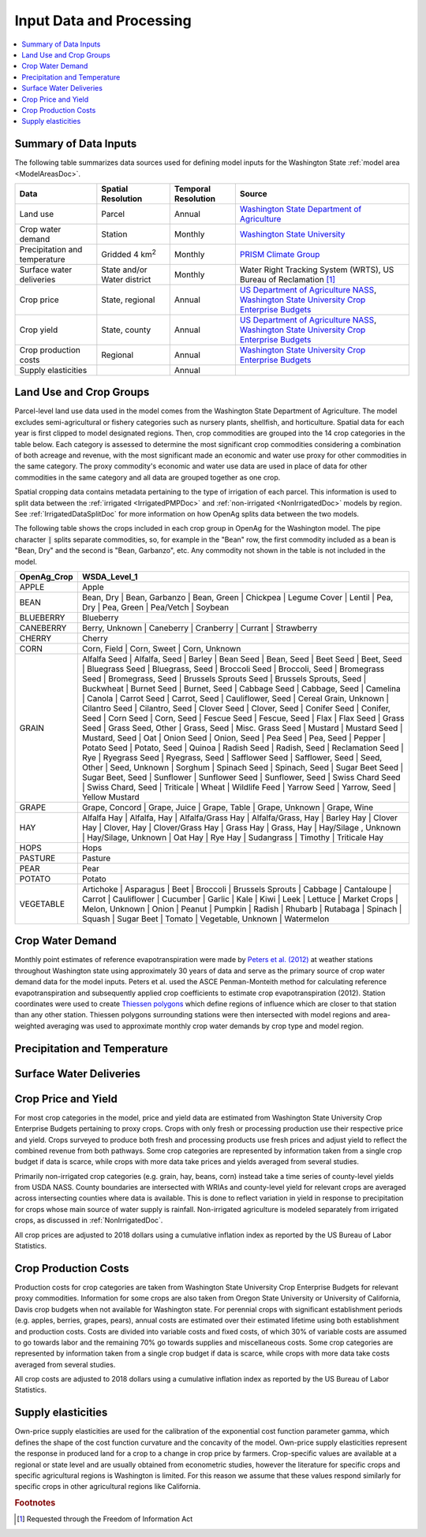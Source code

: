.. _WashingtonModelInputsDoc:

Input Data and Processing
===================================

.. contents::
    :local:

Summary of Data Inputs
--------------------------
The following table summarizes data sources used for defining model inputs for the Washington State :ref:`model area <ModelAreasDoc>`.

.. csv-table::
    :header: "Data", Spatial Resolution, Temporal Resolution, Source

    Land use, Parcel, Annual, `Washington State Department of Agriculture <https://agr.wa.gov/departments/land-and-water/natural-resources/agricultural-land-use>`_
    Crop water demand, Station, Monthly, `Washington State University <http://irrigation.wsu.edu/Content/ET_IWR_For_WA.php>`_
    Precipitation and temperature, Gridded 4 km\ :superscript:`2`, Monthly, `PRISM Climate Group <https://prism.oregonstate.edu/>`_
    Surface water deliveries, State and/or Water district, Monthly, "Water Right Tracking System (WRTS), US Bureau of Reclamation [#usbrnote]_ "
    Crop price, "State, regional", Annual, "`US Department of Agriculture NASS <https://www.nass.usda.gov/Statistics_by_State/Washington/index.php>`_, `Washington State University Crop Enterprise Budgets <http://ses.wsu.edu/enterprise_budgets/>`_"
    Crop yield, "State, county", Annual, "`US Department of Agriculture NASS <https://www.nass.usda.gov/Statistics_by_State/Washington/index.php>`_, `Washington State University Crop Enterprise Budgets <http://ses.wsu.edu/enterprise_budgets/>`_"
    Crop production costs, Regional, Annual, `Washington State University Crop Enterprise Budgets <http://ses.wsu.edu/enterprise_budgets/>`_
    Supply elasticities, , Annual,


Land Use and Crop Groups
---------------------------
Parcel-level land use data used in the model comes from the Washington State Department of Agriculture. The model excludes
semi-agricultural or fishery categories such as nursery plants, shellfish, and horticulture.
Spatial data for each year is first clipped to model designated regions. Then, crop commodities are grouped into the 14 crop
categories in the table below. Each category is assessed to determine the most significant
crop commodities considering a combination of both acreage and revenue, with the most significant made an economic and water
use proxy for other commodities in the same category. The proxy commodity's economic and water use data are used in place
of data for other commodities in the same category and all data are grouped together as one crop.

Spatial cropping data contains metadata pertaining to the type of irrigation of each parcel. This information
is used to split data between the :ref:`irrigated <IrrigatedPMPDoc>` and :ref:`non-irrigated <NonIrrigatedDoc>` models by
region. See :ref:`IrrigatedDataSplitDoc` for more information on how OpenAg splits data between the two models.

The following table shows the crops included in each crop group in OpenAg for the Washington model.
The pipe character :code:`|` splits separate commodities, so, for example in the "Bean" row, the first
commodity included as a bean is "Bean, Dry" and the second is "Bean, Garbanzo", etc. Any commodity not shown
in the table is not included in the model.

..
    comment
    This data came from Box\OpenAGWA\Task1_Database\Databases\Stepwise Databases\Other\Database_New_Regions_05042021\OpenAgWA_cropcodebridge_10172020.csv
    Reaggregated in Notepad++ with CsvQuery using the query

    SELECT Col1 as OpenAg_Crop, group_concat(Col2, "  |  ") as WSDA_Level_1 FROM THIS GROUP BY Col1

    Then dropped the wheat fallow, fallow, other, and the header row that was inserted

.. csv-table::
    :header: OpenAg_Crop, WSDA_Level_1

    APPLE, Apple
    BEAN, "Bean, Dry  |  Bean, Garbanzo  |  Bean, Green  |  Chickpea  |  Legume Cover  |  Lentil  |  Pea, Dry  |  Pea, Green  |  Pea/Vetch  |  Soybean"
    BLUEBERRY, Blueberry
    CANEBERRY, "Berry, Unknown  |  Caneberry  |  Cranberry  |  Currant  |  Strawberry"
    CHERRY, Cherry
    CORN, "Corn, Field  |  Corn, Sweet  |  Corn, Unknown"
    GRAIN, "Alfalfa Seed  |  Alfalfa, Seed  |  Barley  |  Bean Seed  |  Bean, Seed  |  Beet Seed  |  Beet, Seed  |  Bluegrass Seed  |  Bluegrass, Seed  |  Broccoli Seed  |  Broccoli, Seed  |  Bromegrass Seed  |  Bromegrass, Seed  |  Brussels Sprouts Seed  |  Brussels Sprouts, Seed  |  Buckwheat  |  Burnet Seed  |  Burnet, Seed  |  Cabbage Seed  |  Cabbage, Seed  |  Camelina  |  Canola  |  Carrot Seed  |  Carrot, Seed  |  Cauliflower, Seed  |  Cereal Grain, Unknown  |  Cilantro Seed  |  Cilantro, Seed  |  Clover Seed  |  Clover, Seed  |  Conifer Seed  |  Conifer, Seed  |  Corn Seed  |  Corn, Seed  |  Fescue Seed  |  Fescue, Seed  |  Flax  |  Flax Seed  |  Grass Seed  |  Grass Seed, Other  |  Grass, Seed  |  Misc. Grass Seed  |  Mustard  |  Mustard Seed  |  Mustard, Seed  |  Oat  |  Onion Seed  |  Onion, Seed  |  Pea Seed  |  Pea, Seed  |  Pepper  |  Potato Seed  |  Potato, Seed  |  Quinoa  |  Radish Seed  |  Radish, Seed  |  Reclamation Seed  |  Rye  |  Ryegrass Seed  |  Ryegrass, Seed  |  Safflower Seed  |  Safflower, Seed  |  Seed, Other  |  Seed, Unknown  |  Sorghum  |  Spinach Seed  |  Spinach, Seed  |  Sugar Beet Seed  |  Sugar Beet, Seed  |  Sunflower  |  Sunflower Seed  |  Sunflower, Seed  |  Swiss Chard Seed  |  Swiss Chard, Seed  |  Triticale  |  Wheat  |  Wildlife Feed  |  Yarrow Seed  |  Yarrow, Seed  |  Yellow Mustard"
    GRAPE, "Grape, Concord  |  Grape, Juice  |  Grape, Table  |  Grape, Unknown  |  Grape, Wine"
    HAY, "Alfalfa Hay  |  Alfalfa, Hay  |  Alfalfa/Grass Hay  |  Alfalfa/Grass, Hay  |  Barley Hay  |  Clover Hay  |  Clover, Hay  |  Clover/Grass Hay  |  Grass Hay  |  Grass, Hay  |  Hay/Silage , Unknown  |  Hay/Silage, Unknown  |  Oat Hay  |  Rye Hay  |  Sudangrass  |  Timothy  |  Triticale Hay"
    HOPS, Hops
    PASTURE, Pasture
    PEAR, Pear
    POTATO, Potato
    VEGETABLE, "Artichoke  |  Asparagus  |  Beet  |  Broccoli  |  Brussels Sprouts  |  Cabbage  |  Cantaloupe  |  Carrot  |  Cauliflower  |  Cucumber  |  Garlic  |  Kale  |  Kiwi  |  Leek  |  Lettuce  |  Market Crops  |  Melon, Unknown  |  Onion  |  Peanut  |  Pumpkin  |  Radish  |  Rhubarb  |  Rutabaga  |  Spinach  |  Squash  |  Sugar Beet  |  Tomato  |  Vegetable, Unknown  |  Watermelon"


Crop Water Demand
-------------------
Monthly point estimates of reference evapotranspiration were made by `Peters et al. (2012) <http://irrigation.wsu.edu/Content/Fact-Sheets/IrrigationWaterRequirements4WA.pdf>`_ at weather stations
throughout Washington state using approximately 30 years of data and serve as the primary source of crop water
demand data for the model inputs. Peters et al. used the ASCE Penman-Monteith method for calculating reference
evapotranspiration and subsequently applied crop coefficients to estimate crop evapotranspiration (2012).
Station coordinates were used to create `Thiessen polygons <https://pro.arcgis.com/en/pro-app/latest/tool-reference/analysis/create-thiessen-polygons.htm>`_ which define regions of influence which are closer
to that station than any other station. Thiessen polygons surrounding stations were then intersected with model
regions and area-weighted averaging was used to approximate monthly crop water demands by crop type and model region.

Precipitation and Temperature
-------------------------------

.. todo:: fill in

Surface Water Deliveries
---------------------------
.. todo:: To fill in once edits are complete

Crop Price and Yield
-------------------------
For most crop categories in the model, price and yield data are estimated from Washington State University Crop
Enterprise Budgets pertaining to proxy crops. Crops with only fresh or processing production use their respective
price and yield. Crops surveyed to produce both fresh and processing products use fresh prices and adjust yield to
reflect the combined revenue from both pathways. Some crop categories are represented by information taken from a
single crop budget if data is scarce, while crops with more data take prices and yields averaged from several studies.

Primarily non-irrigated crop categories (e.g. grain, hay, beans, corn) instead take a time series of county-level yields
from USDA NASS. County boundaries are intersected with WRIAs and county-level yield for relevant crops are averaged across
intersecting counties where data is available. This is done to reflect variation in yield in response to precipitation
for crops whose main source of water supply is rainfall. Non-irrigated agriculture is modeled separately from irrigated
crops, as discussed in :ref:`NonIrrigatedDoc`.

All crop prices are adjusted to 2018 dollars using a cumulative inflation index as reported by the US Bureau of Labor
Statistics.

Crop Production Costs
-------------------------
Production costs for crop categories are taken from Washington State University Crop Enterprise Budgets for relevant
proxy commodities. Information for some crops are also taken from Oregon State University or University of California,
Davis crop budgets when not available for Washington state. For perennial crops with significant establishment periods
(e.g. apples, berries, grapes, pears), annual costs are estimated over their estimated lifetime using both establishment
and production costs. Costs are divided into variable costs and fixed costs, of which 30% of variable costs are assumed
to go towards labor and the remaining 70% go towards supplies and miscellaneous costs. Some crop categories are
represented by information taken from a single crop budget if data is scarce, while crops with more data take costs
averaged from several studies.

All crop costs are adjusted to 2018 dollars using a cumulative inflation index as reported by the US Bureau of Labor
Statistics.

Supply elasticities
----------------------
Own-price supply elasticities are used for the calibration of the exponential cost function parameter gamma,
which defines the shape of the cost function curvature and the concavity of the model. Own-price supply elasticities
represent the response in produced land for a crop to a change in crop price by farmers. Crop-specific values are available
at a regional or state level and are usually obtained from econometric studies, however the literature for specific crops
and specific agricultural regions is Washington is limited. For this reason we assume that these values respond similarly
for specific crops in other agricultural regions like California.


.. rubric:: Footnotes
.. [#usbrnote] Requested through the Freedom of Information Act
